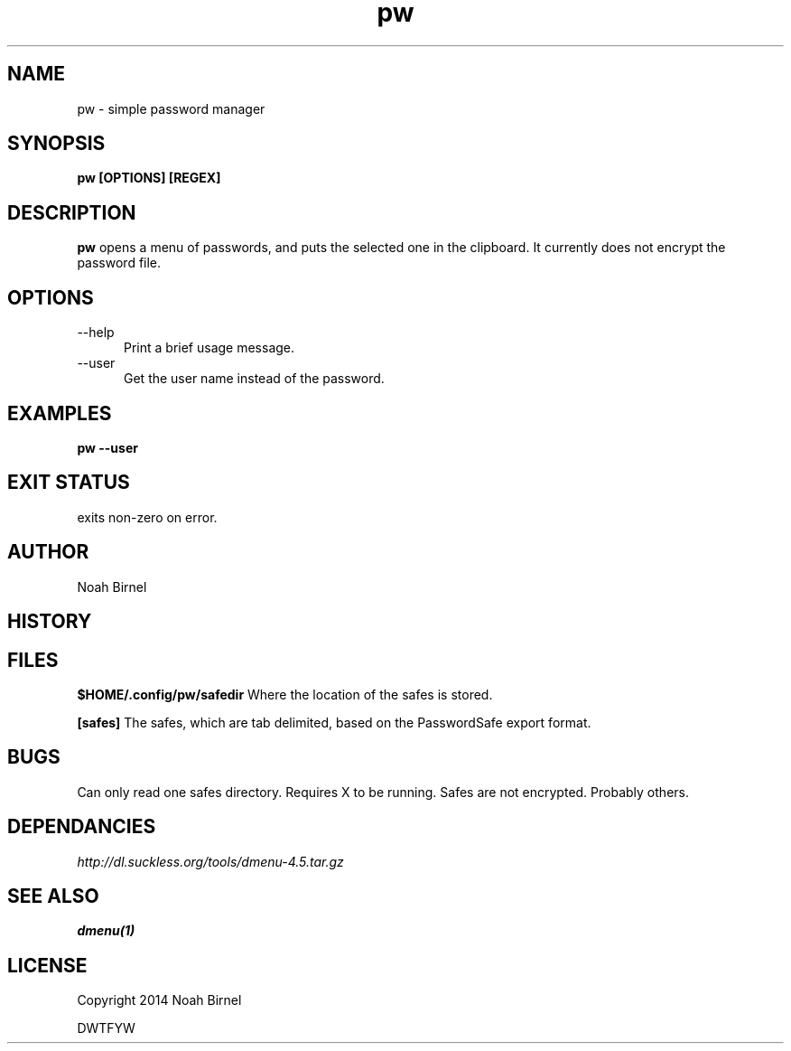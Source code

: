 .# vim: ft=nroff
.TH pw 1 pw\-__0.0.1
.SH NAME
pw \- simple password manager
.SH SYNOPSIS
.B pw [OPTIONS] [REGEX]
.SH DESCRIPTION
.B pw
opens a menu of passwords,
and puts the selected one in the clipboard.
It currently does not encrypt the password file.
.SH OPTIONS
.TP 5
--help 
Print a brief usage message.
.TP 5
--user
Get the user name instead of the password.
.SH EXAMPLES
.LP
.B pw --user

.SH EXIT STATUS
exits non-zero on error.
.SH AUTHOR
Noah Birnel
.SH HISTORY
.SH FILES
.LP
.B $HOME/.config/pw/safedir
Where the location of the safes is stored.
.LP
.B [safes]
The safes,
which are tab delimited,
based on the PasswordSafe export format.
.SH BUGS
Can only read one safes directory. 
Requires X to be running.
Safes are not encrypted.
Probably others.
.SH DEPENDANCIES
.IR http://dl.suckless.org/tools/dmenu-4.5.tar.gz
.SH SEE ALSO
.TP
.BR dmenu(1)
.SH LICENSE
Copyright 2014 Noah Birnel
.sp
DWTFYW

